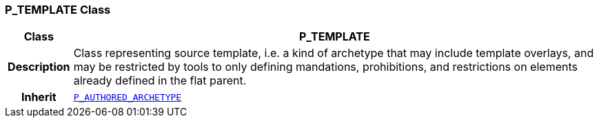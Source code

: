 === P_TEMPLATE Class

[cols="^1,3,5"]
|===
h|*Class*
2+^h|*P_TEMPLATE*

h|*Description*
2+a|Class representing source template, i.e. a kind of archetype that may include template overlays, and may be restricted by tools to only defining mandations, prohibitions, and restrictions on elements already defined in the flat parent.

h|*Inherit*
2+|`<<_p_authored_archetype_class,P_AUTHORED_ARCHETYPE>>`

|===
